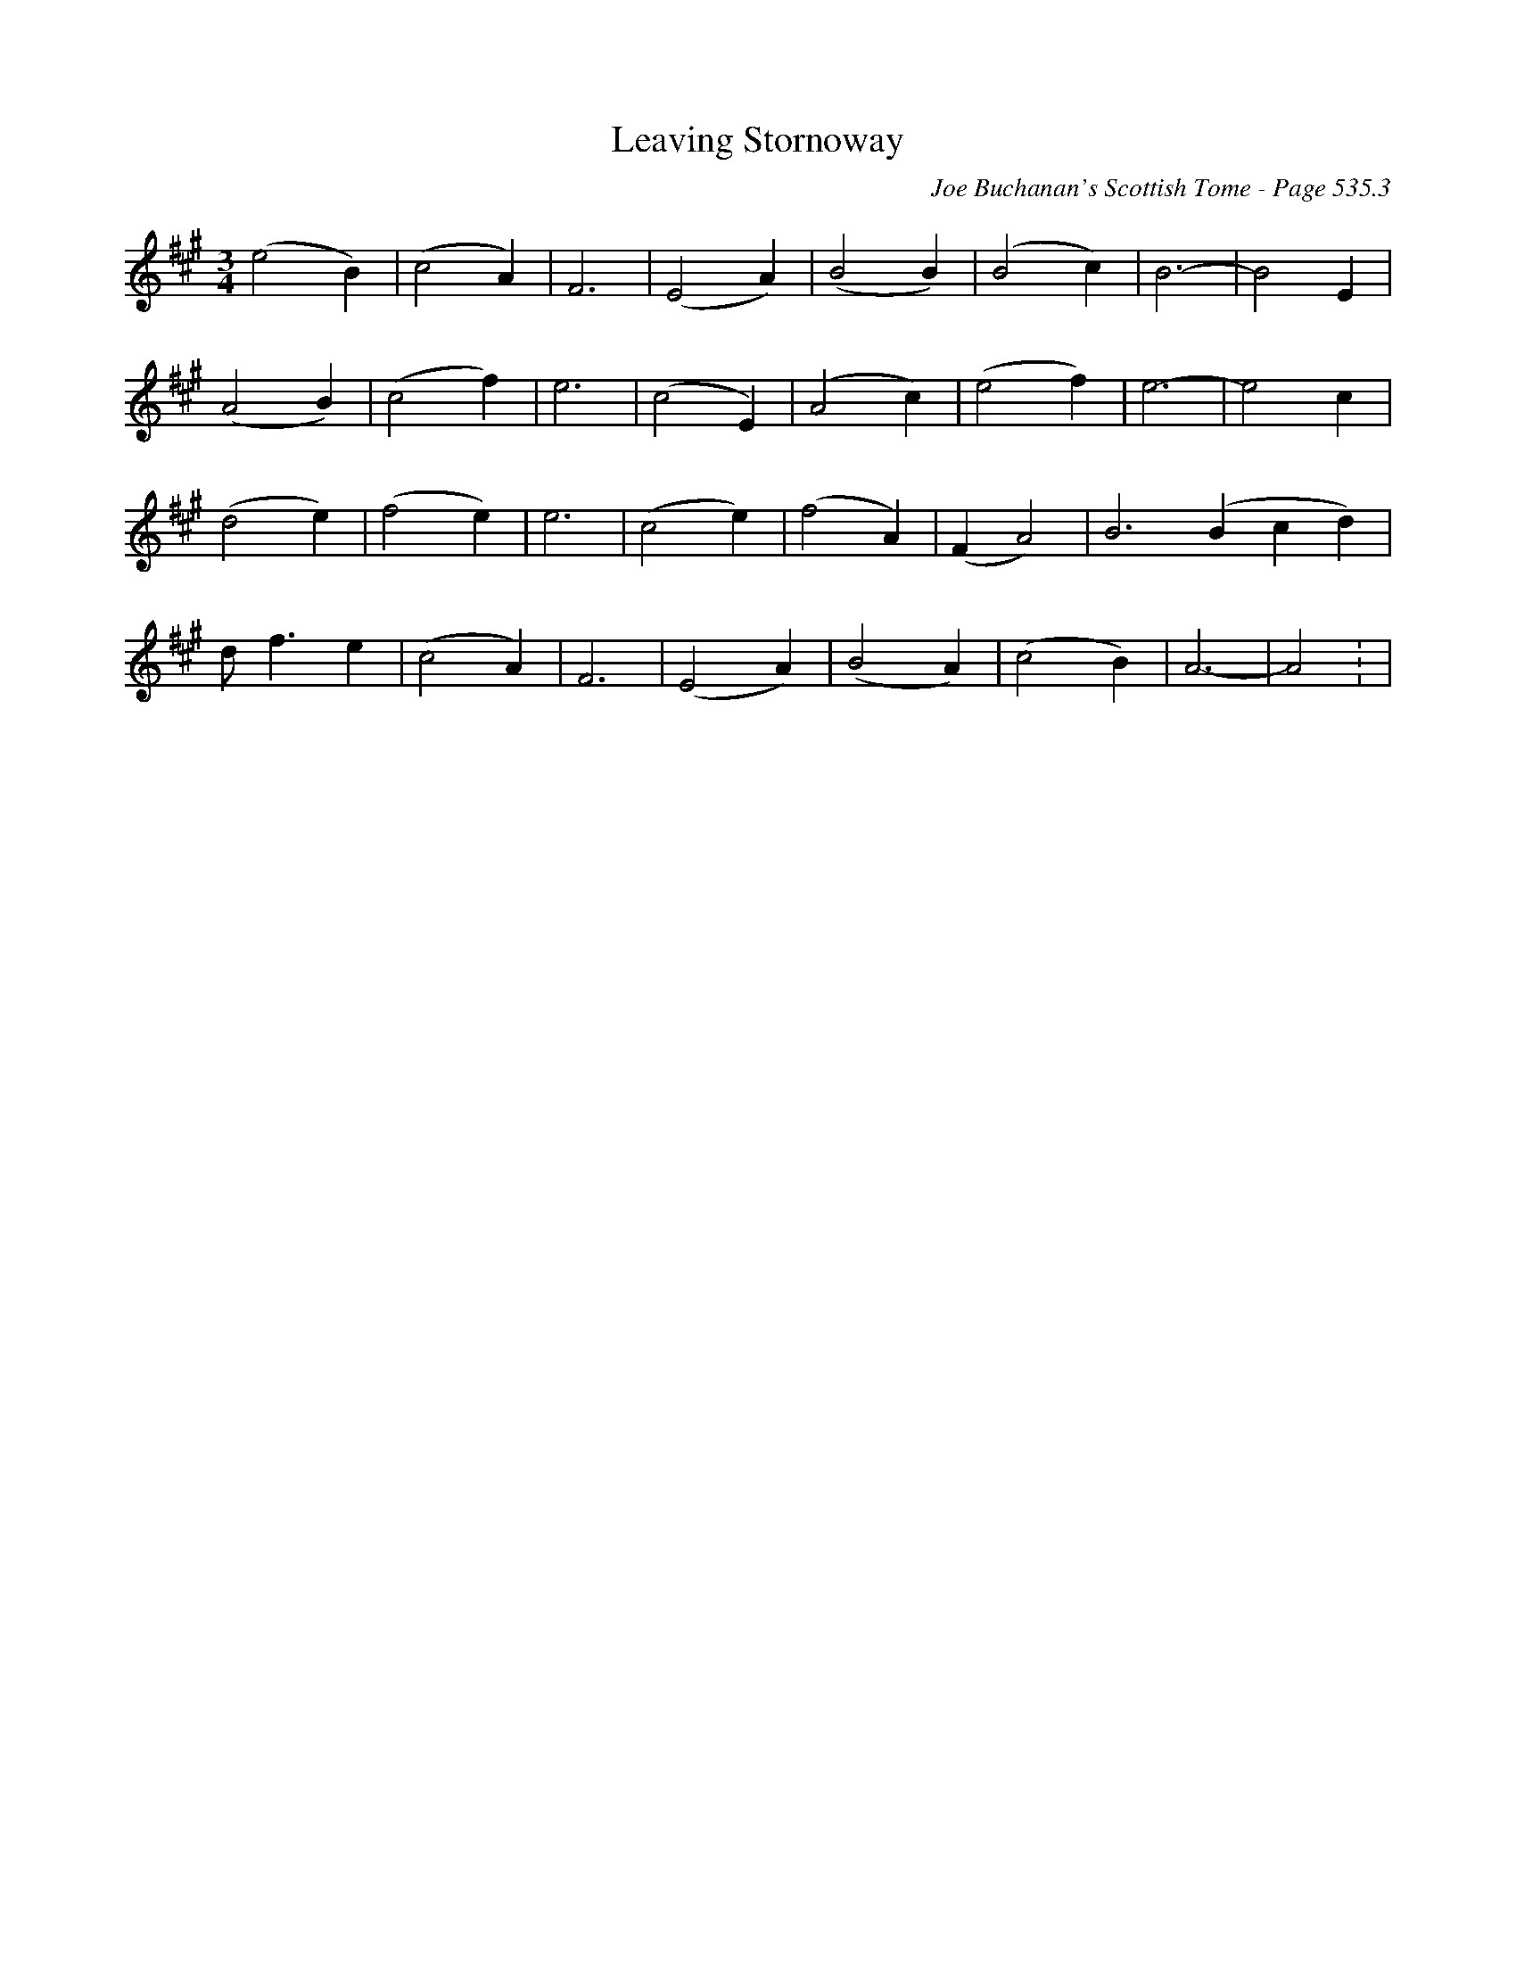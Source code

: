 X:784
T:Leaving Stornoway
C:Joe Buchanan's Scottish Tome - Page 535.3
I:535 3
Z:Carl Allison
R:Slow Air
L:1/4
M:3/4
K:A
(e2 B) | (c2 A) | F3 | (E2 A) | (B2 B) | (B2 c) | B3- | B2 E |
(A2 B) | (c2 f) | e3 | (c2 E) | (A2 c) | (e2 f) | e3- | e2 c |
(d2 e) | (f2 e) | e3 | (c2 e) | (f2 A) | (F A2) | B3 (Bcd) |
d<f e | (c2 A) | F3 | (E2 A) | (B2 A) | (c2 B) | A3- | A2 : |
